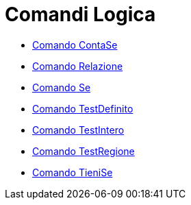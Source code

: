 = Comandi Logica

* link://wiki.geogebra.org/it/Comando%20ContaSe[Comando ContaSe]
* link://wiki.geogebra.org/it/Comando%20Relazione[Comando Relazione]
* link://wiki.geogebra.org/it/Comando%20Se[Comando Se]
* link://wiki.geogebra.org/it/Comando%20TestDefinito[Comando TestDefinito]
* link://wiki.geogebra.org/it/Comando%20TestIntero[Comando TestIntero]
* link://wiki.geogebra.org/it/Comando%20TestRegione[Comando TestRegione]
* link://wiki.geogebra.org/it/Comando%20TieniSe[Comando TieniSe]
